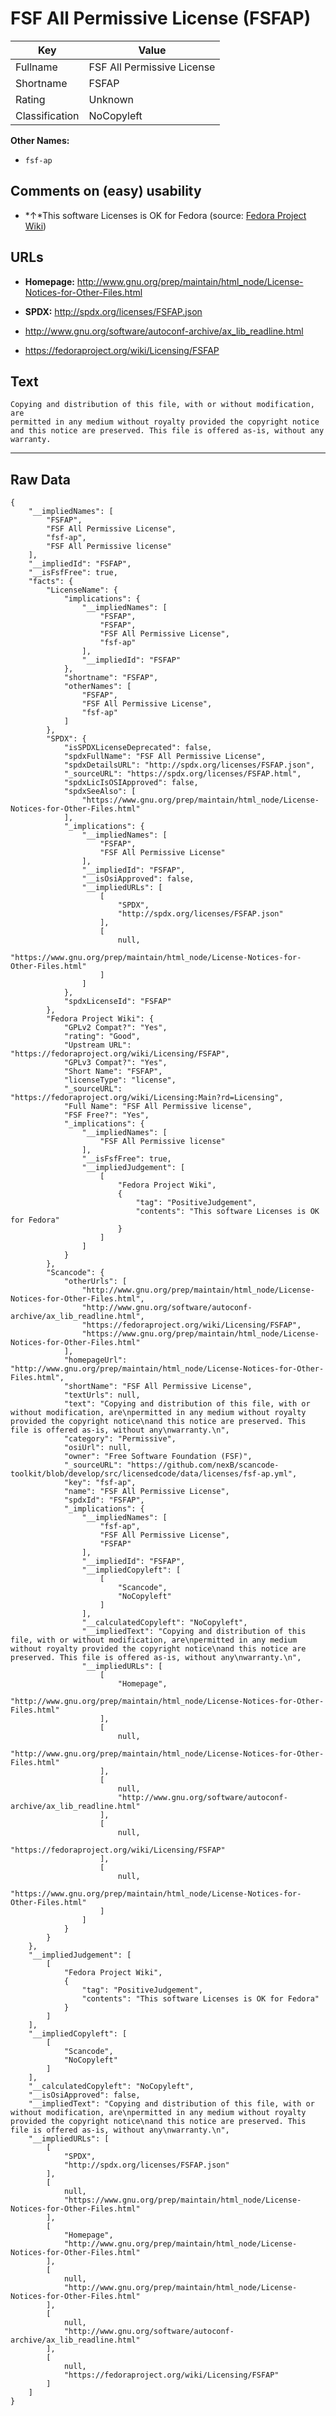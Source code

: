 * FSF All Permissive License (FSFAP)

| Key              | Value                        |
|------------------+------------------------------|
| Fullname         | FSF All Permissive License   |
| Shortname        | FSFAP                        |
| Rating           | Unknown                      |
| Classification   | NoCopyleft                   |

*Other Names:*

- =fsf-ap=

** Comments on (easy) usability

- *↑*This software Licenses is OK for Fedora (source:
  [[https://fedoraproject.org/wiki/Licensing:Main?rd=Licensing][Fedora
  Project Wiki]])

** URLs

- *Homepage:*
  http://www.gnu.org/prep/maintain/html_node/License-Notices-for-Other-Files.html

- *SPDX:* http://spdx.org/licenses/FSFAP.json

- http://www.gnu.org/software/autoconf-archive/ax_lib_readline.html

- https://fedoraproject.org/wiki/Licensing/FSFAP

** Text

#+BEGIN_EXAMPLE
    Copying and distribution of this file, with or without modification, are
    permitted in any medium without royalty provided the copyright notice
    and this notice are preserved. This file is offered as-is, without any
    warranty.
#+END_EXAMPLE

--------------

** Raw Data

#+BEGIN_EXAMPLE
    {
        "__impliedNames": [
            "FSFAP",
            "FSF All Permissive License",
            "fsf-ap",
            "FSF All Permissive license"
        ],
        "__impliedId": "FSFAP",
        "__isFsfFree": true,
        "facts": {
            "LicenseName": {
                "implications": {
                    "__impliedNames": [
                        "FSFAP",
                        "FSFAP",
                        "FSF All Permissive License",
                        "fsf-ap"
                    ],
                    "__impliedId": "FSFAP"
                },
                "shortname": "FSFAP",
                "otherNames": [
                    "FSFAP",
                    "FSF All Permissive License",
                    "fsf-ap"
                ]
            },
            "SPDX": {
                "isSPDXLicenseDeprecated": false,
                "spdxFullName": "FSF All Permissive License",
                "spdxDetailsURL": "http://spdx.org/licenses/FSFAP.json",
                "_sourceURL": "https://spdx.org/licenses/FSFAP.html",
                "spdxLicIsOSIApproved": false,
                "spdxSeeAlso": [
                    "https://www.gnu.org/prep/maintain/html_node/License-Notices-for-Other-Files.html"
                ],
                "_implications": {
                    "__impliedNames": [
                        "FSFAP",
                        "FSF All Permissive License"
                    ],
                    "__impliedId": "FSFAP",
                    "__isOsiApproved": false,
                    "__impliedURLs": [
                        [
                            "SPDX",
                            "http://spdx.org/licenses/FSFAP.json"
                        ],
                        [
                            null,
                            "https://www.gnu.org/prep/maintain/html_node/License-Notices-for-Other-Files.html"
                        ]
                    ]
                },
                "spdxLicenseId": "FSFAP"
            },
            "Fedora Project Wiki": {
                "GPLv2 Compat?": "Yes",
                "rating": "Good",
                "Upstream URL": "https://fedoraproject.org/wiki/Licensing/FSFAP",
                "GPLv3 Compat?": "Yes",
                "Short Name": "FSFAP",
                "licenseType": "license",
                "_sourceURL": "https://fedoraproject.org/wiki/Licensing:Main?rd=Licensing",
                "Full Name": "FSF All Permissive license",
                "FSF Free?": "Yes",
                "_implications": {
                    "__impliedNames": [
                        "FSF All Permissive license"
                    ],
                    "__isFsfFree": true,
                    "__impliedJudgement": [
                        [
                            "Fedora Project Wiki",
                            {
                                "tag": "PositiveJudgement",
                                "contents": "This software Licenses is OK for Fedora"
                            }
                        ]
                    ]
                }
            },
            "Scancode": {
                "otherUrls": [
                    "http://www.gnu.org/prep/maintain/html_node/License-Notices-for-Other-Files.html",
                    "http://www.gnu.org/software/autoconf-archive/ax_lib_readline.html",
                    "https://fedoraproject.org/wiki/Licensing/FSFAP",
                    "https://www.gnu.org/prep/maintain/html_node/License-Notices-for-Other-Files.html"
                ],
                "homepageUrl": "http://www.gnu.org/prep/maintain/html_node/License-Notices-for-Other-Files.html",
                "shortName": "FSF All Permissive License",
                "textUrls": null,
                "text": "Copying and distribution of this file, with or without modification, are\npermitted in any medium without royalty provided the copyright notice\nand this notice are preserved. This file is offered as-is, without any\nwarranty.\n",
                "category": "Permissive",
                "osiUrl": null,
                "owner": "Free Software Foundation (FSF)",
                "_sourceURL": "https://github.com/nexB/scancode-toolkit/blob/develop/src/licensedcode/data/licenses/fsf-ap.yml",
                "key": "fsf-ap",
                "name": "FSF All Permissive License",
                "spdxId": "FSFAP",
                "_implications": {
                    "__impliedNames": [
                        "fsf-ap",
                        "FSF All Permissive License",
                        "FSFAP"
                    ],
                    "__impliedId": "FSFAP",
                    "__impliedCopyleft": [
                        [
                            "Scancode",
                            "NoCopyleft"
                        ]
                    ],
                    "__calculatedCopyleft": "NoCopyleft",
                    "__impliedText": "Copying and distribution of this file, with or without modification, are\npermitted in any medium without royalty provided the copyright notice\nand this notice are preserved. This file is offered as-is, without any\nwarranty.\n",
                    "__impliedURLs": [
                        [
                            "Homepage",
                            "http://www.gnu.org/prep/maintain/html_node/License-Notices-for-Other-Files.html"
                        ],
                        [
                            null,
                            "http://www.gnu.org/prep/maintain/html_node/License-Notices-for-Other-Files.html"
                        ],
                        [
                            null,
                            "http://www.gnu.org/software/autoconf-archive/ax_lib_readline.html"
                        ],
                        [
                            null,
                            "https://fedoraproject.org/wiki/Licensing/FSFAP"
                        ],
                        [
                            null,
                            "https://www.gnu.org/prep/maintain/html_node/License-Notices-for-Other-Files.html"
                        ]
                    ]
                }
            }
        },
        "__impliedJudgement": [
            [
                "Fedora Project Wiki",
                {
                    "tag": "PositiveJudgement",
                    "contents": "This software Licenses is OK for Fedora"
                }
            ]
        ],
        "__impliedCopyleft": [
            [
                "Scancode",
                "NoCopyleft"
            ]
        ],
        "__calculatedCopyleft": "NoCopyleft",
        "__isOsiApproved": false,
        "__impliedText": "Copying and distribution of this file, with or without modification, are\npermitted in any medium without royalty provided the copyright notice\nand this notice are preserved. This file is offered as-is, without any\nwarranty.\n",
        "__impliedURLs": [
            [
                "SPDX",
                "http://spdx.org/licenses/FSFAP.json"
            ],
            [
                null,
                "https://www.gnu.org/prep/maintain/html_node/License-Notices-for-Other-Files.html"
            ],
            [
                "Homepage",
                "http://www.gnu.org/prep/maintain/html_node/License-Notices-for-Other-Files.html"
            ],
            [
                null,
                "http://www.gnu.org/prep/maintain/html_node/License-Notices-for-Other-Files.html"
            ],
            [
                null,
                "http://www.gnu.org/software/autoconf-archive/ax_lib_readline.html"
            ],
            [
                null,
                "https://fedoraproject.org/wiki/Licensing/FSFAP"
            ]
        ]
    }
#+END_EXAMPLE
